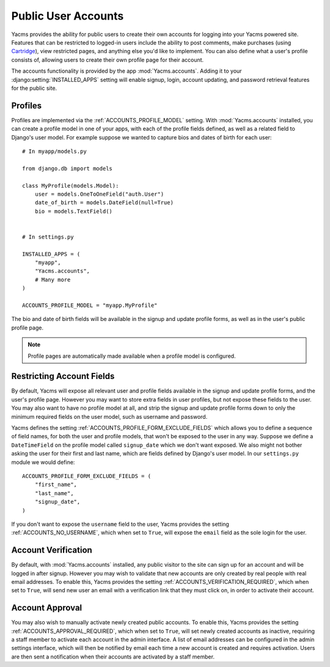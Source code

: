 ====================
Public User Accounts
====================

Yacms provides the ability for public users to create their own
accounts for logging into your Yacms powered site. Features that can
be restricted to logged-in users include the ability to post comments,
make purchases (using `Cartridge <http://cartridge.jupo.org>`_), view
restricted pages, and anything else you'd like to implement.  You can also
define what a user's profile consists of, allowing users to create their
own profile page for their account.

The accounts functionality is provided by the app
:mod:`Yacms.accounts`. Adding it to your
:django:setting:`INSTALLED_APPS` setting will enable signup, login,
account updating, and password retrieval features for the public site.

Profiles
========

Profiles are implemented via the :ref:`ACCOUNTS_PROFILE_MODEL` setting.
With :mod:`Yacms.accounts` installed, you can create a profile model
in one of your apps, with each of the profile fields defined, as well
as a related field to Django's user model. For example suppose we
wanted to capture bios and dates of birth for each user::

    # In myapp/models.py

    from django.db import models

    class MyProfile(models.Model):
        user = models.OneToOneField("auth.User")
        date_of_birth = models.DateField(null=True)
        bio = models.TextField()


    # In settings.py

    INSTALLED_APPS = (
        "myapp",
        "Yacms.accounts",
        # Many more
    )

    ACCOUNTS_PROFILE_MODEL = "myapp.MyProfile"

The bio and date of birth fields will be available in the signup and
update profile forms, as well as in the user's public profile page.

.. note::

    Profile pages are automatically made available when a profile
    model is configured.

Restricting Account Fields
==========================

By default, Yacms will expose all relevant user and profile fields
available in the signup and update profile forms, and the user's
profile page. However you may want to store extra fields in user
profiles, but not expose these fields to the user. You may also want to
have no profile model at all, and strip the signup and update profile
forms down to only the minimum required fields on the user model, such
as username and password.

Yacms defines the setting :ref:`ACCOUNTS_PROFILE_FORM_EXCLUDE_FIELDS`
which allows you to define a sequence of field names, for both the user
and profile models, that won't be exposed to the user in any way.
Suppose we define a ``DateTimeField`` on the profile model called
``signup_date`` which we don't want exposed. We also might not bother
asking the user for their first and last name, which are fields defined by
Django's user model. In our ``settings.py`` module we would define::

    ACCOUNTS_PROFILE_FORM_EXCLUDE_FIELDS = (
        "first_name",
        "last_name",
        "signup_date",
    )

If you don't want to expose the ``username`` field to the user, Yacms
provides the setting :ref:`ACCOUNTS_NO_USERNAME`, which when set to
``True``, will expose the ``email`` field as the sole login for the user.

Account Verification
====================

By default, with :mod:`Yacms.accounts` installed, any public visitor
to the site can sign up for an account and will be logged in after
signup. However you may wish to validate that new accounts are only
created by real people with real email addresses. To enable this,
Yacms provides the setting :ref:`ACCOUNTS_VERIFICATION_REQUIRED`,
which when set to ``True``, will send new user an email with a
verification link that they must click on, in order to activate their
account.

Account Approval
================

You may also wish to manually activate newly created public accounts.
To enable this, Yacms provides the setting
:ref:`ACCOUNTS_APPROVAL_REQUIRED`, which when set to ``True``, will set
newly created accounts as inactive, requiring a staff member to activate
each account in the admin interface. A list of email addresses can be
configured in the admin settings interface, which will then be notified by
email each time a new account is created and requires activation. Users
are then sent a notification when their accounts are activated by a staff
member.

